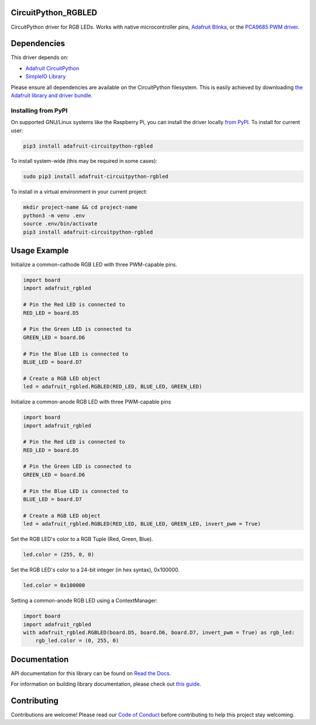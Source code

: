 CircuitPython_RGBLED
====================
.. image:: https://readthedocs.org/projects/rgbled/badge/?version=latest
    :target: https://docs.circuitpython.org/projects/rgbled/en/latest/
    :alt: Documentation Status

.. image:: https://raw.githubusercontent.com/adafruit/Adafruit_CircuitPython_Bundle/main/badges/adafruit_discord.svg
    :target: https://adafru.it/discord
    :alt: Discord

.. image:: https://github.com/adafruit/Adafruit_CircuitPython_RGBLED/workflows/Build%20CI/badge.svg
    :target: https://github.com/adafruit/Adafruit_CircuitPython_RGBLED/actions
    :alt: Build Status

CircuitPython driver for RGB LEDs. Works with native microcontroller pins,
`Adafruit Blinka <https://github.com/adafruit/Adafruit_Blinka>`_, or the `PCA9685 PWM driver <https://www.adafruit.com/product/815>`_.

Dependencies
=============
This driver depends on:

* `Adafruit CircuitPython <https://github.com/adafruit/circuitpython>`_
* `SimpleIO Library <https://github.com/adafruit/Adafruit_CircuitPython_SimpleIO>`_

Please ensure all dependencies are available on the CircuitPython filesystem.
This is easily achieved by downloading
`the Adafruit library and driver bundle <https://github.com/adafruit/Adafruit_CircuitPython_Bundle>`_.

Installing from PyPI
--------------------
On supported GNU/Linux systems like the Raspberry Pi, you can install the driver locally `from
PyPI <https://pypi.org/project/adafruit-circuitpython-rgbled/>`_. To install for current user:

.. code-block:: shell

    pip3 install adafruit-circuitpython-rgbled

To install system-wide (this may be required in some cases):

.. code-block:: shell

    sudo pip3 install adafruit-circuitpython-rgbled

To install in a virtual environment in your current project:

.. code-block:: shell

    mkdir project-name && cd project-name
    python3 -m venv .env
    source .env/bin/activate
    pip3 install adafruit-circuitpython-rgbled

Usage Example
==============

Initialize a common-cathode RGB LED with three PWM-capable pins.

.. code-block:: python

    import board
    import adafruit_rgbled

    # Pin the Red LED is connected to
    RED_LED = board.D5

    # Pin the Green LED is connected to
    GREEN_LED = board.D6

    # Pin the Blue LED is connected to
    BLUE_LED = board.D7

    # Create a RGB LED object
    led = adafruit_rgbled.RGBLED(RED_LED, BLUE_LED, GREEN_LED)

Initialize a common-anode RGB LED with three PWM-capable pins

.. code-block:: python

    import board
    import adafruit_rgbled

    # Pin the Red LED is connected to
    RED_LED = board.D5

    # Pin the Green LED is connected to
    GREEN_LED = board.D6

    # Pin the Blue LED is connected to
    BLUE_LED = board.D7

    # Create a RGB LED object
    led = adafruit_rgbled.RGBLED(RED_LED, BLUE_LED, GREEN_LED, invert_pwm = True)

Set the RGB LED's color to a RGB Tuple (Red, Green, Blue).

.. code-block:: python

    led.color = (255, 0, 0)

Set the RGB LED's color to a 24-bit integer (in hex syntax), 0x100000.

.. code-block:: python

    led.color = 0x100000

Setting a common-anode RGB LED using a ContextManager:

.. code-block:: python

    import board
    import adafruit_rgbled
    with adafruit_rgbled.RGBLED(board.D5, board.D6, board.D7, invert_pwm = True) as rgb_led:
        rgb_led.color = (0, 255, 0)

Documentation
=============

API documentation for this library can be found on `Read the Docs <https://docs.circuitpython.org/projects/rgbled/en/latest/>`_.

For information on building library documentation, please check out `this guide <https://learn.adafruit.com/creating-and-sharing-a-circuitpython-library/sharing-our-docs-on-readthedocs#sphinx-5-1>`_.

Contributing
============

Contributions are welcome! Please read our `Code of Conduct
<https://github.com/adafruit/Adafruit_CircuitPython_RGBLED/blob/main/CODE_OF_CONDUCT.md>`_
before contributing to help this project stay welcoming.
